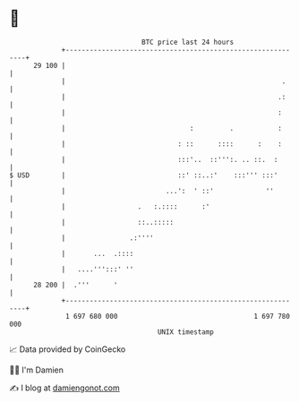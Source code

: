 * 👋

#+begin_example
                                    BTC price last 24 hours                    
                +------------------------------------------------------------+ 
         29 100 |                                                            | 
                |                                                      .     | 
                |                                                     .:     | 
                |                                                     :      | 
                |                               :         .           :      | 
                |                            : ::      ::::      :    :      | 
                |                            :::'..  ::''':. .. ::.  :       | 
   $ USD        |                            ::' ::..:'    :::''' :::'       | 
                |                         ...':  ' ::'             ''        | 
                |                  .   :.::::      :'                        | 
                |                  ::..:::::                                 | 
                |                .:''''                                      | 
                |       ...  .::::                                           | 
                |   ....''':::' ''                                           | 
         28 200 |  .'''      '                                               | 
                +------------------------------------------------------------+ 
                 1 697 680 000                                  1 697 780 000  
                                        UNIX timestamp                         
#+end_example
📈 Data provided by CoinGecko

🧑‍💻 I'm Damien

✍️ I blog at [[https://www.damiengonot.com][damiengonot.com]]
